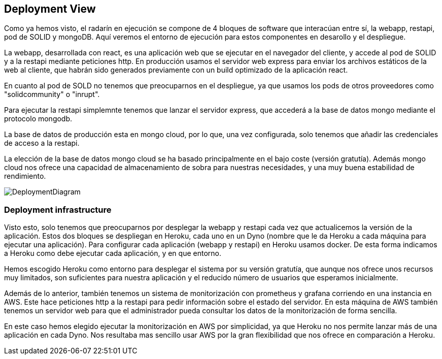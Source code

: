 [[section-deployment-view]]


== Deployment View

Como ya hemos visto, el radarín en ejecución se compone de 4 bloques de software que interacúan entre sí, la webapp, restapi, pod de SOLID y mongoDB. Aquí veremos el entorno de ejecución para estos componentes en desarollo y el despliegue.

La webapp, desarrollada con react, es una aplicación web que se ejecutar en el navegador del cliente, y accede al pod de SOLID y a la restapi mediante peticiones http. En producción usamos el servidor web express para enviar los archivos estáticos de la web al cliente, que habrán sido generados previamente con un build optimizado de la aplicación react.

En cuanto al pod de SOLD no tenemos que preocuparnos en el despliegue, ya que usamos los pods de otros proveedores como "solidcommunity" o "inrupt".

Para ejecutar la restapi simplemnte tenemos que lanzar el servidor express, que accederá a la base de datos mongo mediante el protocolo mongodb.

La base de datos de producción esta en mongo cloud, por lo que, una vez configurada, solo tenemos que añadir las credenciales de acceso a la restapi.

La elección de la base de datos mongo cloud se ha basado principalmente en el bajo coste (versión gratutía). Además mongo cloud nos ofrece una capacidad de almacenamiento de sobra para nuestras necesidades, y una muy buena estabilidad de rendimiento.

image::DeploymentDiagram.svg[DeploymentDiagram]

=== Deployment infrastructure

Visto esto, solo tenemos que preocuparnos por desplegar la webapp y restapi cada vez que actualicemos la versión de la aplicación. Estos dos bloques se despliegan en Heroku, cada uno en un Dyno (nombre que le da Heroku a cada máquina para ejecutar una aplicación). Para configurar cada aplicación (webapp y restapi) en Heroku usamos docker. De esta forma indicamos a Heroku como debe ejecutar cada aplicación, y en que entorno.

Hemos escogido Heroku como entorno para desplegar el sistema por su versión gratutía, que aunque nos ofrece unos recursos muy limitados, son suficientes para nuestra aplicación y el reducido número de usuarios que esperamos inicialmente.

Además de lo anterior, también tenemos un sistema de monitorización con prometheus y grafana corriendo en una instancia en AWS. Este hace peticiones http a la restapi para pedir información sobre el estado del servidor. En esta máquina de AWS también tenemos un servidor web para que el administrador pueda consultar los datos de la monitorización de forma sencilla.

En este caso hemos elegido ejecutar la monitorización en AWS por simplicidad, ya que Heroku no nos permite lanzar más de una aplicación en cada Dyno. Nos resultaba mas sencillo usar AWS por la gran flexibilidad que nos ofrece en comparación a Heroku.